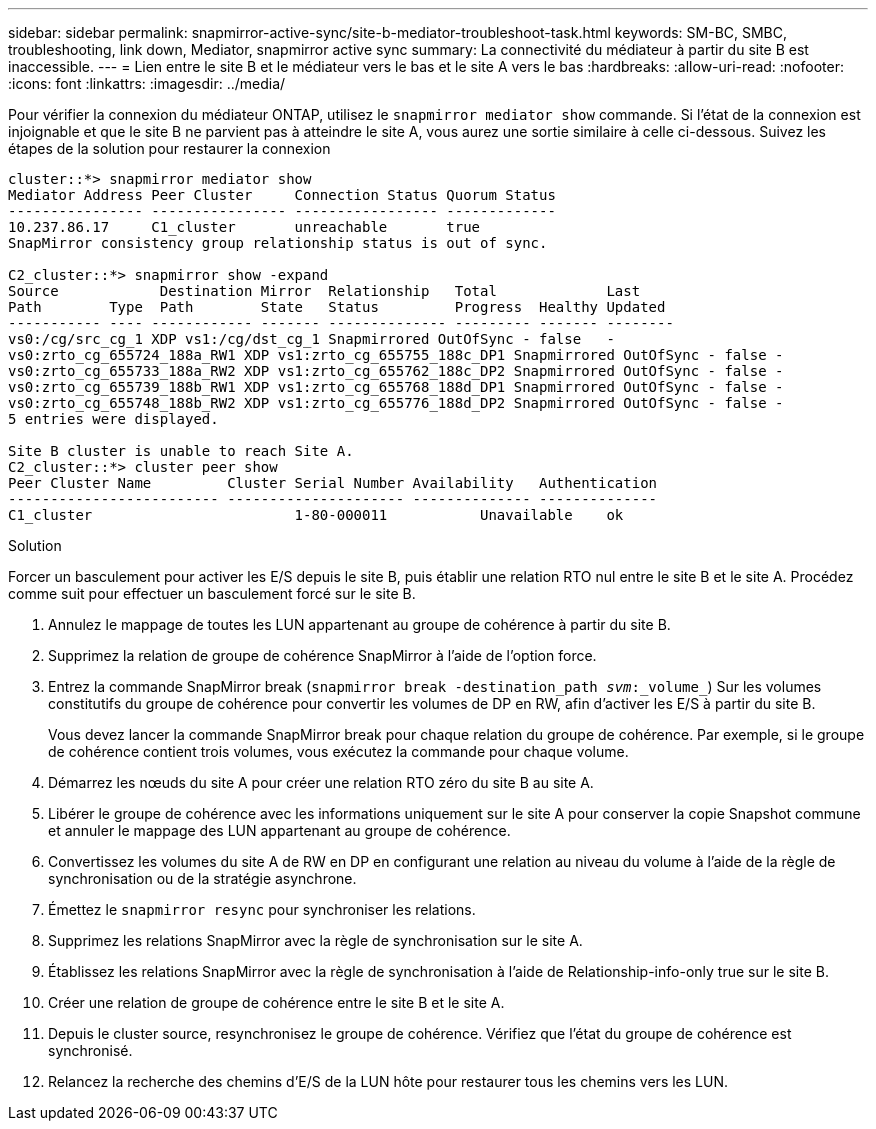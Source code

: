 ---
sidebar: sidebar 
permalink: snapmirror-active-sync/site-b-mediator-troubleshoot-task.html 
keywords: SM-BC, SMBC, troubleshooting, link down, Mediator, snapmirror active sync 
summary: La connectivité du médiateur à partir du site B est inaccessible. 
---
= Lien entre le site B et le médiateur vers le bas et le site A vers le bas
:hardbreaks:
:allow-uri-read: 
:nofooter: 
:icons: font
:linkattrs: 
:imagesdir: ../media/


[role="lead"]
Pour vérifier la connexion du médiateur ONTAP, utilisez le `snapmirror mediator show` commande. Si l'état de la connexion est injoignable et que le site B ne parvient pas à atteindre le site A, vous aurez une sortie similaire à celle ci-dessous. Suivez les étapes de la solution pour restaurer la connexion

....
cluster::*> snapmirror mediator show
Mediator Address Peer Cluster     Connection Status Quorum Status
---------------- ---------------- ----------------- -------------
10.237.86.17     C1_cluster       unreachable       true
SnapMirror consistency group relationship status is out of sync.

C2_cluster::*> snapmirror show -expand
Source            Destination Mirror  Relationship   Total             Last
Path        Type  Path        State   Status         Progress  Healthy Updated
----------- ---- ------------ ------- -------------- --------- ------- --------
vs0:/cg/src_cg_1 XDP vs1:/cg/dst_cg_1 Snapmirrored OutOfSync - false   -
vs0:zrto_cg_655724_188a_RW1 XDP vs1:zrto_cg_655755_188c_DP1 Snapmirrored OutOfSync - false -
vs0:zrto_cg_655733_188a_RW2 XDP vs1:zrto_cg_655762_188c_DP2 Snapmirrored OutOfSync - false -
vs0:zrto_cg_655739_188b_RW1 XDP vs1:zrto_cg_655768_188d_DP1 Snapmirrored OutOfSync - false -
vs0:zrto_cg_655748_188b_RW2 XDP vs1:zrto_cg_655776_188d_DP2 Snapmirrored OutOfSync - false -
5 entries were displayed.

Site B cluster is unable to reach Site A.
C2_cluster::*> cluster peer show
Peer Cluster Name         Cluster Serial Number Availability   Authentication
------------------------- --------------------- -------------- --------------
C1_cluster 			  1-80-000011           Unavailable    ok
....
.Solution
Forcer un basculement pour activer les E/S depuis le site B, puis établir une relation RTO nul entre le site B et le site A. Procédez comme suit pour effectuer un basculement forcé sur le site B.

. Annulez le mappage de toutes les LUN appartenant au groupe de cohérence à partir du site B.
. Supprimez la relation de groupe de cohérence SnapMirror à l'aide de l'option force.
. Entrez la commande SnapMirror break (`snapmirror break -destination_path _svm_:_volume_`) Sur les volumes constitutifs du groupe de cohérence pour convertir les volumes de DP en RW, afin d'activer les E/S à partir du site B.
+
Vous devez lancer la commande SnapMirror break pour chaque relation du groupe de cohérence. Par exemple, si le groupe de cohérence contient trois volumes, vous exécutez la commande pour chaque volume.

. Démarrez les nœuds du site A pour créer une relation RTO zéro du site B au site A.
. Libérer le groupe de cohérence avec les informations uniquement sur le site A pour conserver la copie Snapshot commune et annuler le mappage des LUN appartenant au groupe de cohérence.
. Convertissez les volumes du site A de RW en DP en configurant une relation au niveau du volume à l'aide de la règle de synchronisation ou de la stratégie asynchrone.
. Émettez le `snapmirror resync` pour synchroniser les relations.
. Supprimez les relations SnapMirror avec la règle de synchronisation sur le site A.
. Établissez les relations SnapMirror avec la règle de synchronisation à l'aide de Relationship-info-only true sur le site B.
. Créer une relation de groupe de cohérence entre le site B et le site A.
. Depuis le cluster source, resynchronisez le groupe de cohérence. Vérifiez que l'état du groupe de cohérence est synchronisé.
. Relancez la recherche des chemins d'E/S de la LUN hôte pour restaurer tous les chemins vers les LUN.

